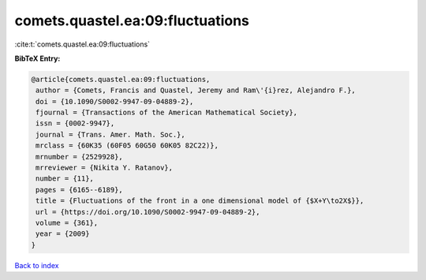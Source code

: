 comets.quastel.ea:09:fluctuations
=================================

:cite:t:`comets.quastel.ea:09:fluctuations`

**BibTeX Entry:**

.. code-block:: bibtex

   @article{comets.quastel.ea:09:fluctuations,
    author = {Comets, Francis and Quastel, Jeremy and Ram\'{i}rez, Alejandro F.},
    doi = {10.1090/S0002-9947-09-04889-2},
    fjournal = {Transactions of the American Mathematical Society},
    issn = {0002-9947},
    journal = {Trans. Amer. Math. Soc.},
    mrclass = {60K35 (60F05 60G50 60K05 82C22)},
    mrnumber = {2529928},
    mrreviewer = {Nikita Y. Ratanov},
    number = {11},
    pages = {6165--6189},
    title = {Fluctuations of the front in a one dimensional model of {$X+Y\to2X$}},
    url = {https://doi.org/10.1090/S0002-9947-09-04889-2},
    volume = {361},
    year = {2009}
   }

`Back to index <../By-Cite-Keys.rst>`_
